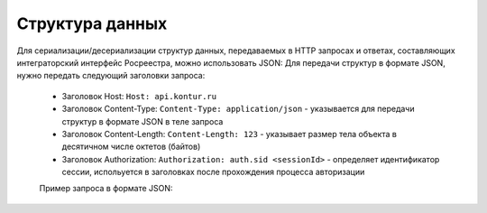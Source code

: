 Структура данных
================

Для сериализации/десериализации структур данных, передаваемых в HTTP запросах и ответах, составляющих интеграторский интерфейс Росреестра, можно использовать JSON:
Для передачи структур в формате JSON, нужно передать следующий заголовки запроса:

    * Заголовок Host: ``Host: api.kontur.ru``
    * Заголовок Content-Type: ``Content-Type: application/json`` -  указывается для передачи структур в формате JSON в теле запроса
    * Заголовок Content-Length: ``Content-Length: 123`` -   указывает размер тела объекта в десятичном числе октетов (байтов)
    * Заголовок Authorization: ``Authorization: auth.sid <sessionId>`` - определяет идентификатор сессии, испольуется в заголовках после прохождения процесса авторизации
    
    Пример запроса в формате JSON:

.. code-block:: bash
            POST /realty/v1/docflows/object_request HTTP/1.0
            Host: api.kontur.ru
            Content-Type: application/json
            Content-Length: 123
            Authorization: auth.sid 38f31d7246b148c8abcdf0e240a5e39d
            {
              "requestId": "client-request-12345",
              "options": {
                "type": "info",
                "cadastralNumber": "47:14:1203001:814"
              }
            }

